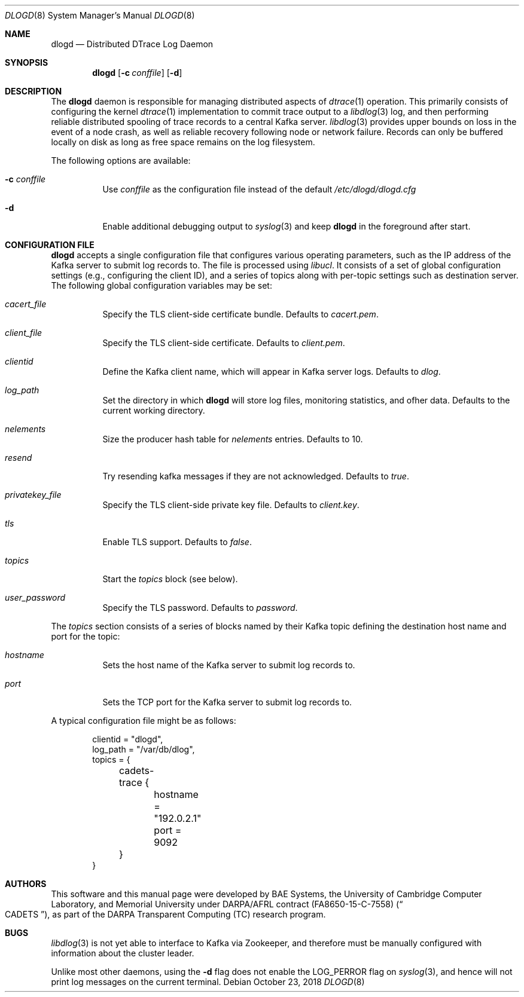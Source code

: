 .\"-
.\" Copyright (c) 2018 Robert N. M. Watson
.\" All rights reserved.
.\"
.\" This software was developed by BAE Systems, the University of Cambridge
.\" Computer Laboratory, and Memorial University under DARPA/AFRL contract
.\" FA8650-15-C-7558 (\"CADETS\"), as part of the DARPA Transparent Computing
.\" (TC) research program.
.\"
.\" Redistribution and use in source and binary forms, with or without
.\" modification, are permitted provided that the following conditions
.\" are met:
.\" 1. Redistributions of source code must retain the above copyright
.\"    notice, this list of conditions and the following disclaimer.
.\" 2. Redistributions in binary form must reproduce the above copyright
.\"    notice, this list of conditions and the following disclaimer in the
.\"    documentation and/or other materials provided with the distribution.
.\"
.\" THIS SOFTWARE IS PROVIDED BY THE AUTHOR AND CONTRIBUTORS ``AS IS'' AND
.\" ANY EXPRESS OR IMPLIED WARRANTIES, INCLUDING, BUT NOT LIMITED TO, THE
.\" IMPLIED WARRANTIES OF MERCHANTABILITY AND FITNESS FOR A PARTICULAR PURPOSE
.\" ARE DISCLAIMED.  IN NO EVENT SHALL THE AUTHOR OR CONTRIBUTORS BE LIABLE
.\" FOR ANY DIRECT, INDIRECT, INCIDENTAL, SPECIAL, EXEMPLARY, OR CONSEQUENTIAL
.\" DAMAGES (INCLUDING, BUT NOT LIMITED TO, PROCUREMENT OF SUBSTITUTE GOODS
.\" OR SERVICES; LOSS OF USE, DATA, OR PROFITS; OR BUSINESS INTERRUPTION)
.\" HOWEVER CAUSED AND ON ANY THEORY OF LIABILITY, WHETHER IN CONTRACT, STRICT
.\" LIABILITY, OR TORT (INCLUDING NEGLIGENCE OR OTHERWISE) ARISING IN ANY WAY
.\" OUT OF THE USE OF THIS SOFTWARE, EVEN IF ADVISED OF THE POSSIBILITY OF
.\" SUCH DAMAGE.
.\"
.\" $FreeBSD$
.\"
.Dd October 23, 2018
.Dt DLOGD 8
.Os
.Sh NAME
.Nm dlogd
.Nd Distributed DTrace Log Daemon
.Sh SYNOPSIS
.Nm
.Op Fl c Ar conffile
.Op Fl d
.Sh DESCRIPTION
The
.Nm
daemon is responsible for managing distributed aspects of
.Xr dtrace 1
operation.
This primarily consists of configuring the kernel
.Xr dtrace 1
implementation to commit trace output to a
.Xr libdlog 3
log, and then performing reliable distributed spooling of trace records to a
central Kafka server.
.Xr libdlog 3
provides upper bounds on loss in the event of a node crash, as well as
reliable recovery following node or network failure.
Records can only be buffered locally on disk as long as free space remains on
the log filesystem.
.Pp
The following options are available:
.Bl -tag -width indent
.It Fl c Ar conffile
Use
.Ar conffile
as the configuration file instead of the default
.Pa /etc/dlogd/dlogd.cfg
.It Fl d
Enable additional debugging output to
.Xr syslog 3
and keep
.Nm
in the foreground after start.
.El
.Sh CONFIGURATION FILE
.Nm
accepts a single configuration file that configures various operating
parameters, such as the IP address of the Kafka server to submit log
records to.
The file is processed using
.Xr libucl .
It consists of a set of global configuration settings (e.g., configuring the
client ID), and a series of topics along with per-topic settings such as
destination server.
The following global configuration variables may be set:
.Bl -tag -width indent
.It Va cacert_file
Specify the TLS client-side certificate bundle.
Defaults to
.Pa cacert.pem .
.It Va client_file
Specify the TLS client-side certificate.
Defaults to
.Pa client.pem .
.It Va clientid
Define the Kafka client name, which will appear in Kafka server logs.
Defaults to
.Pa dlog .
.It Va log_path
Set the directory in which
.Nm
will store log files, monitoring statistics, and ofher data.
Defaults to the current working directory.
.It Va nelements
Size the producer hash table for
.Va nelements
entries.
Defaults to
.Dv 10 .
.It Va resend
Try resending kafka messages if they are not acknowledged.
Defaults to
.Pa true .
.It Va privatekey_file
Specify the TLS client-side private key file.
Defaults to
.Pa client.key .
.It Va tls
Enable TLS support.
Defaults to
.Va false .
.It Va topics
Start the
.Va topics
block (see below).
.It Va user_password
Specify the TLS password.
Defaults to
.Va password .
.El
.Pp
The
.Va topics
section consists of a series of blocks named by their Kafka topic defining the
destination host name and port for the topic:
.Bl -tag -width indent
.It Va hostname
Sets the host name of the Kafka server to submit log records to.
.It Va port
Sets the TCP port for the Kafka server to submit log records to.
.El
.Pp
A typical configuration file might be as follows:
.Pp
.Bd -unfilled -offset indent -compact
clientid = "dlogd",
log_path = "/var/db/dlog",
topics = {
	cadets-trace {
		hostname = "192.0.2.1"
		port = 9092
	}
}
.Ed
.Sh AUTHORS
This software and this manual page were developed by BAE Systems, the
University of Cambridge Computer Laboratory, and Memorial University under
DARPA/AFRL contract
.Pq FA8650-15-C-7558
.Pq Do CADETS Dc ,
as part of the DARPA Transparent Computing (TC) research program.
.Sh BUGS
.Xr libdlog 3
is not yet able to interface to Kafka via Zookeeper, and therefore must be
manually configured with information about the cluster leader.
.Pp
Unlike most other daemons, using the
.Fl d
flag does not enable the
.Dv LOG_PERROR
flag on
.Xr syslog 3 ,
and hence will not print log messages on the current terminal.
